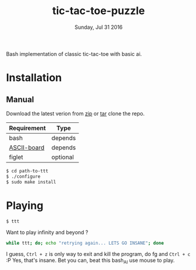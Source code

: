 #+TITLE: tic-tac-toe-puzzle
#+DATE: Sunday, Jul 31 2016
#+STARTUP: showall

Bash implementation of classic tic-tac-toe with basic ai.
* Installation

** Manual

   Download the latest verion from [[https://github.com/rhoit/ttt/archive/master.zip][zip]] or [[https://github.com/rhoit/ttt/archive/master.tar.gz][tar]] clone the repo.

   | Requirement | Type     |
   |-------------+----------|
   | bash        | depends  |
   | [[https://github.com/bekar/ASCII-board][ASCII-board]] | depends  |
   | figlet      | optional |

    #+begin_src bash
      $ cd path-to-ttt
      $ ./configure
      $ sudo make install
    #+end_src

* Playing

  #+BEGIN_SRC language
    $ ttt
  #+END_SRC
  
  Want to play infinity and beyond ? 
 #+BEGIN_SRC bash
   while ttt; do; echo "retrying again... LETS GO INSANE"; done
 #+END_SRC
 I guess, ~Ctrl + z~ is only way to exit and kill the program, do fg and ~Ctrl + c~ :P 
 Yes, that's insane. Bet you can, beat this bash_AI
  use mouse to play.


